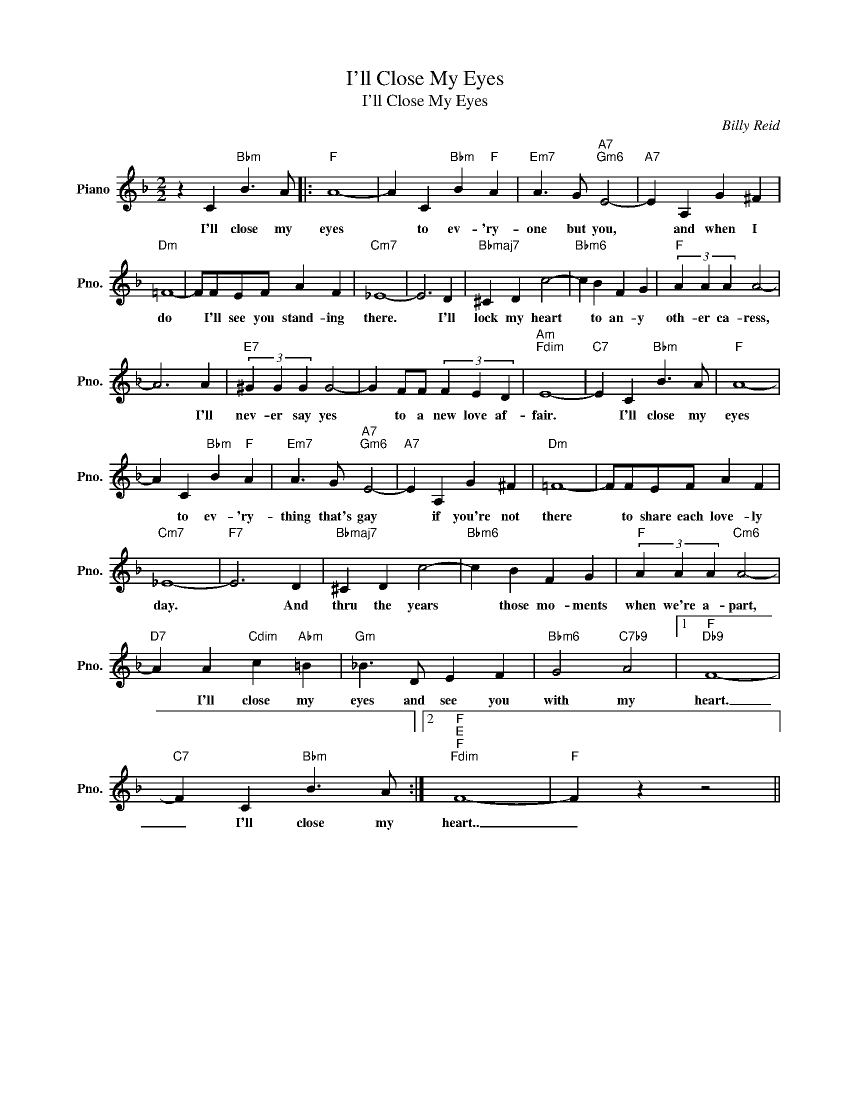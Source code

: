 X:1
T:I'll Close My Eyes
T:I'll Close My Eyes
C:Billy Reid
Z:All Rights Reserved
L:1/4
M:2/2
K:F
V:1 treble nm="Piano" snm="Pno."
%%MIDI program 0
%%MIDI control 7 100
%%MIDI control 10 64
V:1
 z C"Bbm" B3/2 A/ |:"F" A4- | A C"Bbm" B"F" A |"Em7" A3/2 G/"A7""Gm6" E2- |"A7" E A, G ^F | %5
w: I'll close my|eyes|* to ev- 'ry-|one but you,|* and when I|
"Dm" =F4- | F/F/E/F/ A F |"Cm7" _E4- | E3 D |"Bbmaj7" ^C D c2- |"Bbm6" c B F G |"F" (3A A A A2- | %12
w: do|* I'll see you stand- ing|there.|* I'll|lock my heart|* to an- y|oth- er ca- ress,|
 A3 A |"E7" (3^G G G G2- | G F/F/ (3F E D |"Am""Fdim" E4- |"C7" E C"Bbm" B3/2 A/ |"F" A4- | %18
w: * I'll|nev- er say yes|* to a new love af-|fair.|* I'll close my|eyes|
 A C"Bbm" B"F" A |"Em7" A3/2 G/"A7""Gm6" E2- |"A7" E A, G ^F |"Dm" =F4- | F/F/E/F/ A F | %23
w: * to ev- 'ry-|thing that's gay|* if you're not|there|* to share each love- ly|
"Cm7" _E4- |"F7" E3 D |"Bbmaj7" ^C D c2- |"Bbm6" c B F G |"F" (3A A A"Cm6" A2- | %28
w: day.|* And|thru the years|* those mo- ments|when we're a- part,|
"D7" A A"Cdim" c"Abm" =B |"Gm" _B3/2 D/ E F |"Bbm6" G2"C7b9" A2 |1"F""Db9" F4- | %32
w: * I'll close my|eyes and see you|with my|heart.|
"C7" F C"Bbm" B3/2 A/ :|2"F""E""F""Fdim" F4- |"F" F z z2 || %35
w: _ I'll close my|heart..|_|

